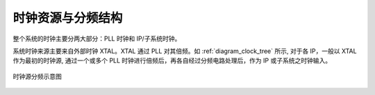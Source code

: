 时钟资源与分频结构
------------------

整个系统的时钟主要分两大部分：PLL 时钟和 IP/子系统时钟。

系统时钟来源主要来自外部时钟 XTAL。XTAL 通过 PLL 对其倍频。如 :ref:`diagram_clock_tree` 所示, 对于各 IP，一般以 XTAL 作为最初的时钟源, 通过一个或多个 PLL 时钟进行倍频后，再各自经过分频电路处理后，作为 IP 或子系统之时钟输入。

.. _diagram_clock_tree:
.. figure:: ../../../../media/image8.png
	:align: center

	时钟源分频示意图

